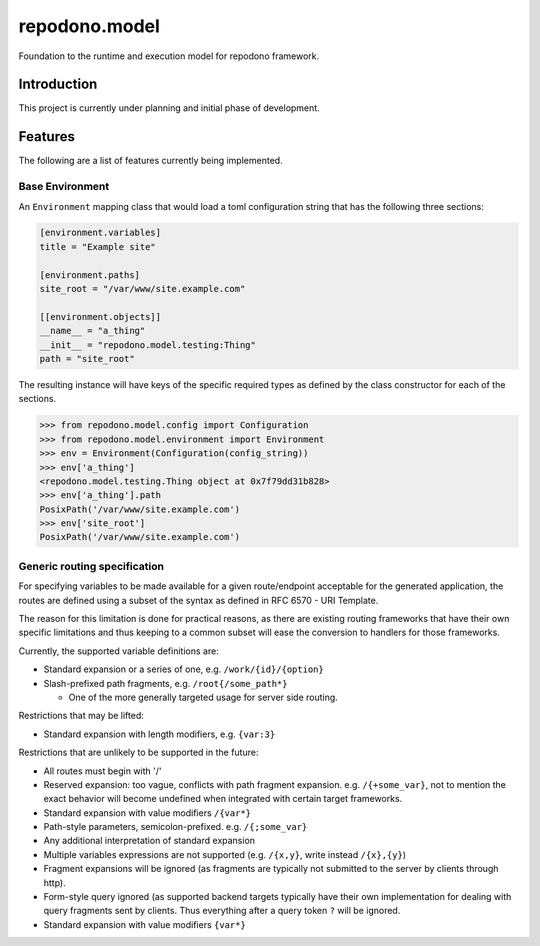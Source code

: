 repodono.model
==============

Foundation to the runtime and execution model for repodono framework.

.. image:: https://travis-ci.org/repodono/repodono.model.svg?branch=master
    :target: https://travis-ci.org/repodono/repodono.model
.. image:: https://ci.appveyor.com/api/projects/status/2tanwnx1vmssb4pb/branch/master?svg=true
    :target: https://ci.appveyor.com/project/metatoaster/repodono-model/branch/master
.. image:: https://coveralls.io/repos/github/repodono/repodono.model/badge.svg?branch=master
    :target: https://coveralls.io/github/repodono/repodono.model?branch=master


Introduction
------------

This project is currently under planning and initial phase of
development.


Features
--------

The following are a list of features currently being implemented.

Base Environment
~~~~~~~~~~~~~~~~

An ``Environment`` mapping class that would load a toml configuration
string that has the following three sections:

.. code:: toml

    [environment.variables]
    title = "Example site"

    [environment.paths]
    site_root = "/var/www/site.example.com"

    [[environment.objects]]
    __name__ = "a_thing"
    __init__ = "repodono.model.testing:Thing"
    path = "site_root"

The resulting instance will have keys of the specific required types as
defined by the class constructor for each of the sections.

.. code:: python

    >>> from repodono.model.config import Configuration
    >>> from repodono.model.environment import Environment
    >>> env = Environment(Configuration(config_string))
    >>> env['a_thing']
    <repodono.model.testing.Thing object at 0x7f79dd31b828>
    >>> env['a_thing'].path
    PosixPath('/var/www/site.example.com')
    >>> env['site_root']
    PosixPath('/var/www/site.example.com')

Generic routing specification
~~~~~~~~~~~~~~~~~~~~~~~~~~~~~

For specifying variables to be made available for a given route/endpoint
acceptable for the generated application, the routes are defined using a
subset of the syntax as defined in RFC 6570 - URI Template.

The reason for this limitation is done for practical reasons, as there
are existing routing frameworks that have their own specific limitations
and thus keeping to a common subset will ease the conversion to handlers
for those frameworks.

Currently, the supported variable definitions are:

- Standard expansion or a series of one, e.g. ``/work/{id}/{option}``
- Slash-prefixed path fragments, e.g. ``/root{/some_path*}``

  - One of the more generally targeted usage for server side routing.

Restrictions that may be lifted:

- Standard expansion with length modifiers, e.g. ``{var:3}``

Restrictions that are unlikely to be supported in the future:

- All routes must begin with '/'
- Reserved expansion: too vague, conflicts with path fragment expansion.
  e.g. ``/{+some_var}``, not to mention the exact behavior will become
  undefined when integrated with certain target frameworks.
- Standard expansion with value modifiers ``/{var*}``
- Path-style parameters, semicolon-prefixed.  e.g. ``/{;some_var}``
- Any additional interpretation of standard expansion
- Multiple variables expressions are not supported (e.g. ``/{x,y}``,
  write instead ``/{x},{y}``)
- Fragment expansions will be ignored (as fragments are typically not
  submitted to the server by clients through http).
- Form-style query ignored (as supported backend targets typically have
  their own implementation for dealing with query fragments sent by
  clients.  Thus everything after a query token ``?`` will be ignored.
- Standard expansion with value modifiers ``{var*}``
